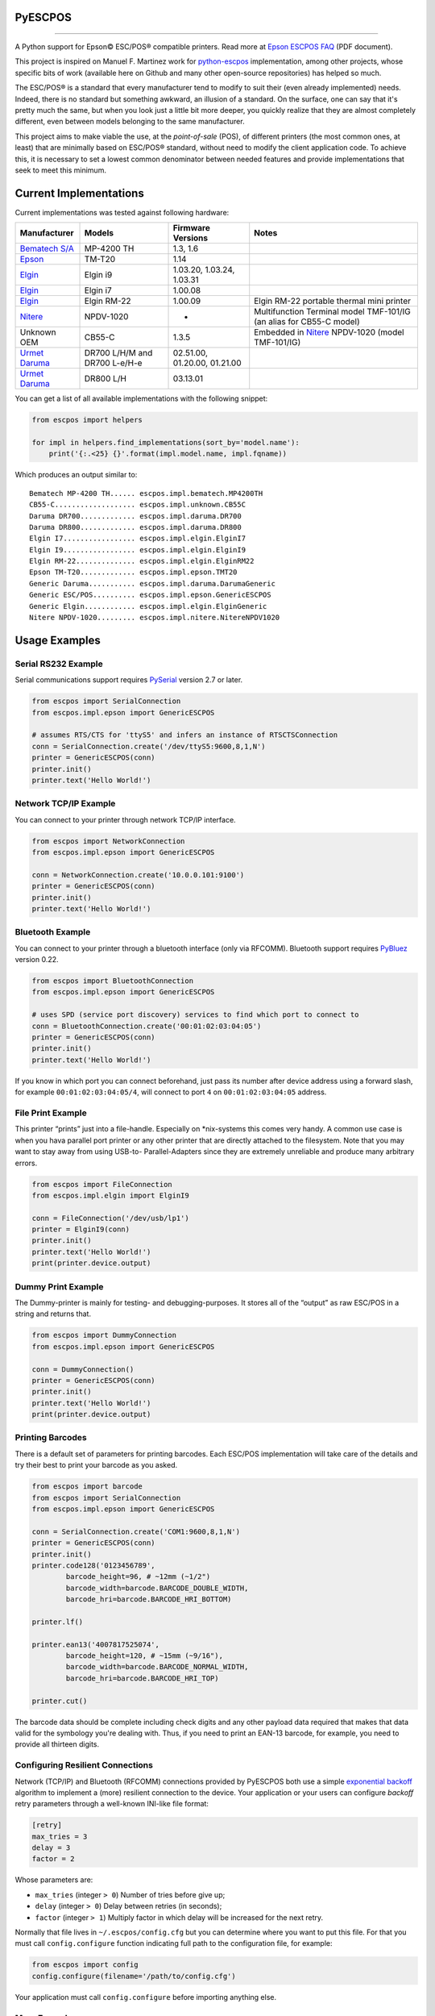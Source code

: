 
PyESCPOS
========

.. image:: https://img.shields.io/pypi/status/pyescpos.svg
    :target: https://pypi.python.org/pypi/pyescpos/
    :alt: Development status

.. image:: https://img.shields.io/pypi/pyversions/pyescpos.svg
    :target: https://pypi.python.org/pypi/pyescpos/
    :alt: Supported Python versions

.. image:: https://img.shields.io/pypi/l/pyescpos.svg
    :target: https://pypi.python.org/pypi/pyescpos/
    :alt: License

.. image:: https://img.shields.io/pypi/v/pyescpos.svg
    :target: https://pypi.python.org/pypi/pyescpos/
    :alt: Latest version

-------

A Python support for Epson |copy| ESC/POS |reg| compatible printers. Read more
at `Epson ESCPOS FAQ`_ (PDF document).

This project is inspired on Manuel F. Martinez work for `python-escpos`_
implementation, among other projects, whose specific bits of work (available
here on Github and many other open-source repositories) has helped so much.

The ESC/POS |reg| is a standard that every manufacturer tend to modify to suit
their (even already implemented) needs. Indeed, there is no standard but
something awkward, an illusion of a standard. On the surface, one can say
that it's pretty much the same, but when you look just a little bit more deeper,
you quickly realize that they are almost completely different, even between
models belonging to the same manufacturer.

This project aims to make viable the use, at the *point-of-sale* (POS), of
different printers (the most common ones, at least) that are minimally based on
ESC/POS |reg| standard, without need to modify the client application code. To
achieve this, it is necessary to set a lowest common denominator between
needed features and provide implementations that seek to meet this minimum.


Current Implementations
=======================

Current implementations was tested against following hardware:

+-------------------------+-------------------+-------------------+-----------------------------------------+
| Manufacturer            | Models            | Firmware Versions | Notes                                   |
+=========================+===================+===================+=========================================+
| `Bematech S/A`_         | MP-4200 TH        | 1.3, 1.6          |                                         |
|                         |                   |                   |                                         |
+-------------------------+-------------------+-------------------+-----------------------------------------+
| `Epson`_                | TM-T20            | 1.14              |                                         |
|                         |                   |                   |                                         |
+-------------------------+-------------------+-------------------+-----------------------------------------+
| `Elgin`_                | Elgin i9          | 1.03.20,          |                                         |
|                         |                   | 1.03.24,          |                                         |
|                         |                   | 1.03.31           |                                         |
+-------------------------+-------------------+-------------------+-----------------------------------------+
| `Elgin`_                | Elgin i7          | 1.00.08           |                                         |
|                         |                   |                   |                                         |
+-------------------------+-------------------+-------------------+-----------------------------------------+
| `Elgin`_                | Elgin RM-22       | 1.00.09           | Elgin RM-22 portable thermal mini       |
|                         |                   |                   | printer                                 |
+-------------------------+-------------------+-------------------+-----------------------------------------+
| `Nitere`_               | NPDV-1020         | -                 | Multifunction Terminal model TMF-101/IG |
|                         |                   |                   | (an alias for CB55-C model)             |
+-------------------------+-------------------+-------------------+-----------------------------------------+
| Unknown OEM             | CB55-C            | 1.3.5             | Embedded in `Nitere`_ NPDV-1020 (model  |
|                         |                   |                   | TMF-101/IG)                             |
+-------------------------+-------------------+-------------------+-----------------------------------------+
| `Urmet Daruma`_         | DR700 L/H/M and   | 02.51.00,         |                                         |
|                         | DR700 L-e/H-e     | 01.20.00,         |                                         |
|                         |                   | 01.21.00          |                                         |
+-------------------------+-------------------+-------------------+-----------------------------------------+
| `Urmet Daruma`_         | DR800 L/H         | 03.13.01          |                                         |
|                         |                   |                   |                                         |
|                         |                   |                   |                                         |
+-------------------------+-------------------+-------------------+-----------------------------------------+

You can get a list of all available implementations with the following snippet:

.. sourcecode:: python

    from escpos import helpers

    for impl in helpers.find_implementations(sort_by='model.name'):
        print('{:.<25} {}'.format(impl.model.name, impl.fqname))

Which produces an output similar to::

    Bematech MP-4200 TH...... escpos.impl.bematech.MP4200TH
    CB55-C................... escpos.impl.unknown.CB55C
    Daruma DR700............. escpos.impl.daruma.DR700
    Daruma DR800............. escpos.impl.daruma.DR800
    Elgin I7................. escpos.impl.elgin.ElginI7
    Elgin I9................. escpos.impl.elgin.ElginI9
    Elgin RM-22.............. escpos.impl.elgin.ElginRM22
    Epson TM-T20............. escpos.impl.epson.TMT20
    Generic Daruma........... escpos.impl.daruma.DarumaGeneric
    Generic ESC/POS.......... escpos.impl.epson.GenericESCPOS
    Generic Elgin............ escpos.impl.elgin.ElginGeneric
    Nitere NPDV-1020......... escpos.impl.nitere.NitereNPDV1020


Usage Examples
==============

Serial RS232 Example
--------------------

Serial communications support requires `PySerial`_ version 2.7 or later.

.. sourcecode:: python

    from escpos import SerialConnection
    from escpos.impl.epson import GenericESCPOS

    # assumes RTS/CTS for 'ttyS5' and infers an instance of RTSCTSConnection
    conn = SerialConnection.create('/dev/ttyS5:9600,8,1,N')
    printer = GenericESCPOS(conn)
    printer.init()
    printer.text('Hello World!')


Network TCP/IP Example
----------------------

You can connect to your printer through network TCP/IP interface.

.. sourcecode:: python

    from escpos import NetworkConnection
    from escpos.impl.epson import GenericESCPOS

    conn = NetworkConnection.create('10.0.0.101:9100')
    printer = GenericESCPOS(conn)
    printer.init()
    printer.text('Hello World!')


Bluetooth Example
-----------------

You can connect to your printer through a bluetooth interface (only via RFCOMM).
Bluetooth support requires `PyBluez`_ version 0.22.

.. sourcecode:: python

    from escpos import BluetoothConnection
    from escpos.impl.epson import GenericESCPOS

    # uses SPD (service port discovery) services to find which port to connect to
    conn = BluetoothConnection.create('00:01:02:03:04:05')
    printer = GenericESCPOS(conn)
    printer.init()
    printer.text('Hello World!')

If you know in which port you can connect beforehand, just pass its number after
device address using a forward slash, for example ``00:01:02:03:04:05/4``, will
connect to port ``4`` on ``00:01:02:03:04:05`` address.


File Print Example
------------------

This printer “prints” just into a file-handle. Especially on \*nix-systems this
comes very handy. A common use case is when you hava parallel port printer or
any other printer that are directly attached to the filesystem. Note that you
may want to stay away from using USB-to- Parallel-Adapters since they are
extremely unreliable and produce many arbitrary errors.

.. sourcecode:: python

    from escpos import FileConnection
    from escpos.impl.elgin import ElginI9

    conn = FileConnection('/dev/usb/lp1')
    printer = ElginI9(conn)
    printer.init()
    printer.text('Hello World!')
    print(printer.device.output)


Dummy Print Example
-------------------

The Dummy-printer is mainly for testing- and debugging-purposes. It stores all
of the “output” as raw ESC/POS in a string and returns that.

.. sourcecode:: python

    from escpos import DummyConnection
    from escpos.impl.epson import GenericESCPOS

    conn = DummyConnection()
    printer = GenericESCPOS(conn)
    printer.init()
    printer.text('Hello World!')
    print(printer.device.output)


Printing Barcodes
-----------------

There is a default set of parameters for printing barcodes. Each ESC/POS
implementation will take care of the details and try their best to print your
barcode as you asked.

.. sourcecode:: python

    from escpos import barcode
    from escpos import SerialConnection
    from escpos.impl.epson import GenericESCPOS

    conn = SerialConnection.create('COM1:9600,8,1,N')
    printer = GenericESCPOS(conn)
    printer.init()
    printer.code128('0123456789',
            barcode_height=96, # ~12mm (~1/2")
            barcode_width=barcode.BARCODE_DOUBLE_WIDTH,
            barcode_hri=barcode.BARCODE_HRI_BOTTOM)

    printer.lf()

    printer.ean13('4007817525074',
            barcode_height=120, # ~15mm (~9/16"),
            barcode_width=barcode.BARCODE_NORMAL_WIDTH,
            barcode_hri=barcode.BARCODE_HRI_TOP)

    printer.cut()

The barcode data should be complete including check digits and any other payload
data required that makes that data valid for the symbology you're dealing with.
Thus, if you need to print an EAN-13 barcode, for example, you need to provide
all thirteen digits.


Configuring Resilient Connections
---------------------------------

Network (TCP/IP) and Bluetooth (RFCOMM) connections provided by PyESCPOS both
use a simple `exponential backoff`_ algorithm to implement a (more) resilient
connection to the device. Your application or your users can configure *backoff*
retry parameters through a well-known INI-like file format:

.. sourcecode:: ini

    [retry]
    max_tries = 3
    delay = 3
    factor = 2

Whose parameters are:

* ``max_tries`` (integer ``> 0``) Number of tries before give up;
* ``delay`` (integer ``> 0``) Delay between retries (in seconds);
* ``factor`` (integer ``> 1``) Multiply factor in which delay will be increased
  for the next retry.

Normally that file lives in ``~/.escpos/config.cfg`` but you can determine
where you want to put this file. For that you must call ``config.configure``
function indicating full path to the configuration file, for example:

.. sourcecode:: python

    from escpos import config
    config.configure(filename='/path/to/config.cfg')

Your application must call ``config.configure`` before importing anything else.


More Examples
-------------

Eventually you may find more examples in the `PyESCPOS wiki`_ pages.


Disclaimer
==========

It is important that you read this **disclaimer**.

    None of the vendors cited in this project agree or endorse any of the
    patterns or implementations. Its names are used only to maintain context.

..
    Sphinx Documentation: Substitutions at
    http://sphinx-doc.org/rest.html#substitutions
    Codes copied from reStructuredText Standard Definition Files at
    http://docutils.sourceforge.net/docutils/parsers/rst/include/isonum.txt

.. |copy| unicode:: U+00A9 .. COPYRIGHT SIGN
    :ltrim:

.. |reg|  unicode:: U+00AE .. REGISTERED SIGN
    :ltrim:

.. _`PyESCPOS wiki`: https://github.com/base4sistemas/pyescpos/wiki
.. _`Epson ESCPOS FAQ`: http://content.epson.de/fileadmin/content/files/RSD/downloads/escpos.pdf
.. _`python-escpos`: https://github.com/manpaz/python-escpos
.. _`PySerial`: http://pyserial.sourceforge.net/
.. _`PyBluez`: http://karulis.github.io/pybluez/
.. _`Epson`: http://www.epson.com/
.. _`Elgin`: http://www.elgin.com.br/
.. _`Nitere`: http://www.nitere.com.br/
.. _`Bematech S/A`: http://www.bematechus.com/
.. _`Urmet Daruma`: http://daruma.com.br/
.. _`exponential backoff`: https://en.wikipedia.org/wiki/Exponential_backoff
